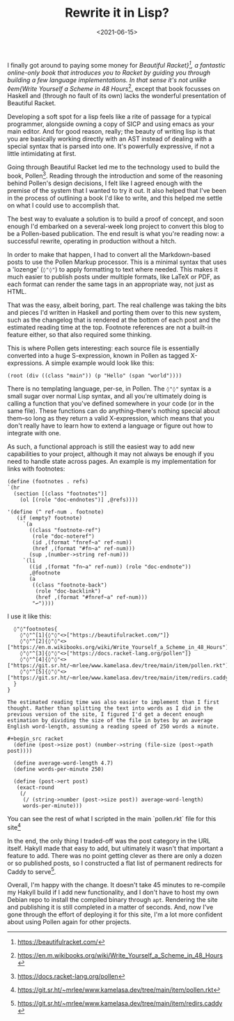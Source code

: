 #+TITLE: Rewrite it in Lisp?
#+DATE: <2021-06-15>
#+CATEGORY: programming

I finally got around to paying some money for /Beautiful Racket}[fn:1], a fantastic online-only book that introduces you to Racket by guiding you through building a few language implementations. In that sense it's not unlike ◊em{Write Yourself a Scheme in 48 Hours/[fn:2], except that book focusses on Haskell and (through no fault of its own) lacks the wonderful presentation of Beautiful Racket.

Developing a soft spot for a lisp feels like a rite of passage for a typical programmer, alongside owning a copy of SICP and using emacs as your main editor. And for good reason, really; the beauty of writing lisp is that you are basically working directly with an AST instead of dealing with a special syntax that is parsed into one. It's powerfully expressive, if not a little intimidating at first.

Going through Beautiful Racket led me to the technology used to build the book, Pollen[fn:3]. Reading through the introduction and some of the reasoning behind Pollen's design decisions, I felt like I agreed enough with the premise of the system that I wanted to try it out. It also helped that I've been in the process of outlining a book I'd like to write, and this helped me settle on what I could use to accomplish that.

The best way to evaluate a solution is to build a proof of concept, and soon enough I'd embarked on a several-week long project to convert this blog to be a Pollen-based publication. The end result is what you're reading now: a successful rewrite, operating in production without a hitch.

In order to make that happen, I had to convert all the Markdown-based posts to use the Pollen Markup processor. This is a minimal syntax that uses a 'lozenge' (~◊"◊"~) to apply formatting to text where needed. This makes it much easier to publish posts under multiple formats, like LaTeX or PDF, as each format can render the same tags in an appropriate way, not just as HTML.

That was the easy, albeit boring, part. The real challenge was taking the bits and pieces I'd written in Haskell and porting them over to this new system, such as the changelog that is rendered at the bottom of each post and the estimated reading time at the top. Footnote references are not a built-in feature either, so that also required some thinking.

This is where Pollen gets interesting: each source file is essentially converted into a huge S-expression, known in Pollen as tagged X-expressions. A simple example would look like this:

#+begin_src racket
  (root (div ((class "main")) (p "Hello" (span "world"))))
#+end_src

There is no templating language, per-se, in Pollen. The ~◊"◊"~ syntax is a small sugar over normal Lisp syntax, and all you're ultimately doing is calling a function that you've defined somewhere in your code (or in the same file). These functions can do anything--there's nothing special about them--so long as they return a valid X-expression, which means that you don't really have to learn how to extend a language or figure out how to integrate with one.

As such, a functional approach is still the easiest way to add new capabilities to your project, although it may not always be enough if you need to handle state across pages. An example is my implementation for links with footnotes:

#+begin_src racket
  (define (footnotes . refs)
  `(hr 
    (section [(class "footnotes")]
      (ol [(role "doc-endnotes")] ,@refs))))

  '(define (^ ref-num . footnote)
     (if (empty? footnote)
       `(a
         ((class "footnote-ref")
          (role "doc-noteref")
          (id ,(format "fnref~a" ref-num))
          (href ,(format "#fn~a" ref-num)))
         (sup ,(number->string ref-num)))
       `(li
         ((id ,(format "fn~a" ref-num)) (role "doc-endnote"))
         ,@footnote
         (a
          ((class "footnote-back")
           (role "doc-backlink")
           (href ,(format "#fnref~a" ref-num)))
          "↩"))))
#+end_src

I use it like this:

#+begin_src text
  ◊"◊"footnotes{
    ◊"◊"^[1]{◊"◊"<>["https://beautifulracket.com/"]}
    ◊"◊"^[2]{◊"◊"<>["https://en.m.wikibooks.org/wiki/Write_Yourself_a_Scheme_in_48_Hours"]}
    ◊"◊"^[3]{◊"◊"<>["https://docs.racket-lang.org/pollen"]}
    ◊"◊"^[4]{◊"◊"<>["https://git.sr.ht/~mrlee/www.kamelasa.dev/tree/main/item/pollen.rkt"]}
    ◊"◊"^[5]{◊"◊"<>["https://git.sr.ht/~mrlee/www.kamelasa.dev/tree/main/item/redirs.caddy"]}
  }
}

The estimated reading time was also easier to implement than I first thought. Rather than splitting the text into words as I did in the previous version of the site, I figured I'd get a decent enough estimation by dividing the size of the file in bytes by an average English word-length, assuming a reading speed of 250 words a minute.

#+begin_src racket
  (define (post->size post) (number->string (file-size (post->path post))))

  (define average-word-length 4.7)
  (define words-per-minute 250)
  
  (define (post->ert post)
   (exact-round
    (/
     (/ (string->number (post->size post)) average-word-length)
     words-per-minute)))
#+end_src

You can see the rest of what I scripted in the main `pollen.rkt` file for this site[fn:4]

In the end, the only thing I traded-off was the post category in the URL itself. Hakyll made that easy to add, but ultimately it wasn't that important a feature to add. There was no point getting clever as there are only a dozen or so published posts, so I constructed a flat list of permanent redirects for Caddy to serve[fn:5].

Overall, I'm happy with the change. It doesn't take 45 minutes to re-compile my Hakyll build if I add new functionality, and I don't have to host my own Debian repo to install the compiled binary through ~apt~. Rendering the site and publishing it is still completed in a matter of seconds. And, now I've gone through the effort of deploying it for this site, I'm a lot more confident about using Pollen again for other projects.

[fn:1] https://beautifulracket.com/
[fn:2] https://en.m.wikibooks.org/wiki/Write_Yourself_a_Scheme_in_48_Hours
[fn:3] https://docs.racket-lang.org/pollen
[fn:4] https://git.sr.ht/~mrlee/www.kamelasa.dev/tree/main/item/pollen.rkt
[fn:5] https://git.sr.ht/~mrlee/www.kamelasa.dev/tree/main/item/redirs.caddy

